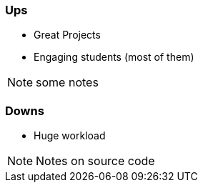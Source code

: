 === Ups

[.step]
* Great Projects
* Engaging students (most of them)


[NOTE.speaker]
some notes



=== Downs

* Huge workload

[NOTE.speaker]
Notes on source code

